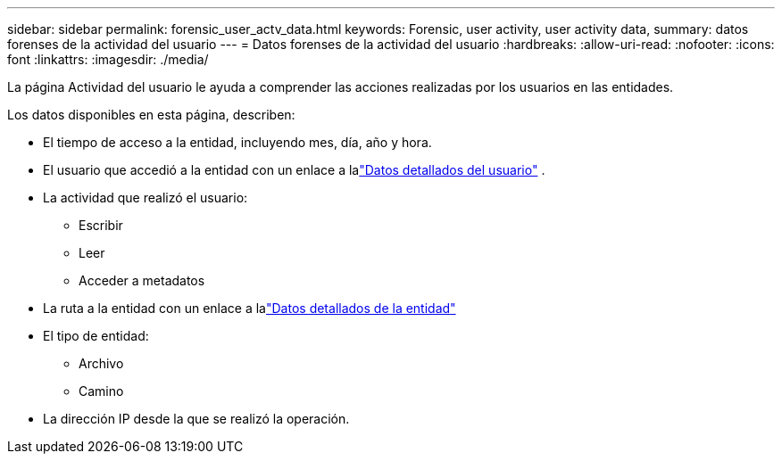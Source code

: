 ---
sidebar: sidebar 
permalink: forensic_user_actv_data.html 
keywords: Forensic, user activity, user activity data, 
summary: datos forenses de la actividad del usuario 
---
= Datos forenses de la actividad del usuario
:hardbreaks:
:allow-uri-read: 
:nofooter: 
:icons: font
:linkattrs: 
:imagesdir: ./media/


[role="lead"]
La página Actividad del usuario le ayuda a comprender las acciones realizadas por los usuarios en las entidades.

Los datos disponibles en esta página, describen:

* El tiempo de acceso a la entidad, incluyendo mes, día, año y hora.
* El usuario que accedió a la entidad con un enlace a lalink:forensic_user_overview.html["Datos detallados del usuario"] .
* La actividad que realizó el usuario:
+
** Escribir
** Leer
** Acceder a metadatos


* La ruta a la entidad con un enlace a lalink:forensic_entity_detail.html["Datos detallados de la entidad"]
* El tipo de entidad:
+
** Archivo
** Camino


* La dirección IP desde la que se realizó la operación.

